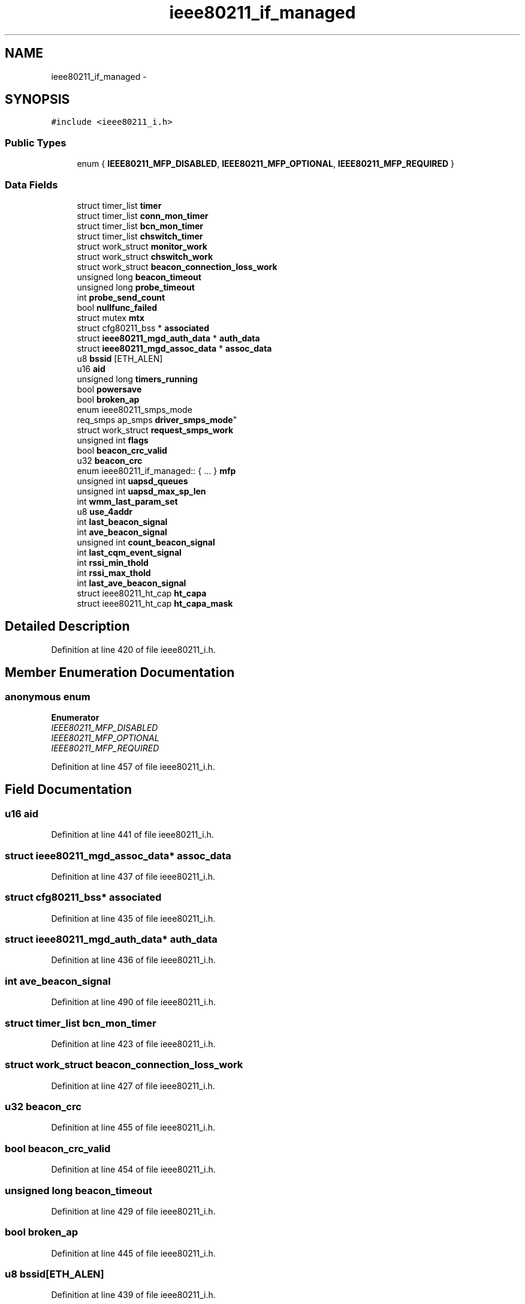 .TH "ieee80211_if_managed" 3 "Sun Jun 1 2014" "Version 1.0" "net_mac80211" \" -*- nroff -*-
.ad l
.nh
.SH NAME
ieee80211_if_managed \- 
.SH SYNOPSIS
.br
.PP
.PP
\fC#include <ieee80211_i\&.h>\fP
.SS "Public Types"

.in +1c
.ti -1c
.RI "enum { \fBIEEE80211_MFP_DISABLED\fP, \fBIEEE80211_MFP_OPTIONAL\fP, \fBIEEE80211_MFP_REQUIRED\fP }"
.br
.in -1c
.SS "Data Fields"

.in +1c
.ti -1c
.RI "struct timer_list \fBtimer\fP"
.br
.ti -1c
.RI "struct timer_list \fBconn_mon_timer\fP"
.br
.ti -1c
.RI "struct timer_list \fBbcn_mon_timer\fP"
.br
.ti -1c
.RI "struct timer_list \fBchswitch_timer\fP"
.br
.ti -1c
.RI "struct work_struct \fBmonitor_work\fP"
.br
.ti -1c
.RI "struct work_struct \fBchswitch_work\fP"
.br
.ti -1c
.RI "struct work_struct \fBbeacon_connection_loss_work\fP"
.br
.ti -1c
.RI "unsigned long \fBbeacon_timeout\fP"
.br
.ti -1c
.RI "unsigned long \fBprobe_timeout\fP"
.br
.ti -1c
.RI "int \fBprobe_send_count\fP"
.br
.ti -1c
.RI "bool \fBnullfunc_failed\fP"
.br
.ti -1c
.RI "struct mutex \fBmtx\fP"
.br
.ti -1c
.RI "struct cfg80211_bss * \fBassociated\fP"
.br
.ti -1c
.RI "struct \fBieee80211_mgd_auth_data\fP * \fBauth_data\fP"
.br
.ti -1c
.RI "struct \fBieee80211_mgd_assoc_data\fP * \fBassoc_data\fP"
.br
.ti -1c
.RI "u8 \fBbssid\fP [ETH_ALEN]"
.br
.ti -1c
.RI "u16 \fBaid\fP"
.br
.ti -1c
.RI "unsigned long \fBtimers_running\fP"
.br
.ti -1c
.RI "bool \fBpowersave\fP"
.br
.ti -1c
.RI "bool \fBbroken_ap\fP"
.br
.ti -1c
.RI "enum ieee80211_smps_mode 
.br
req_smps ap_smps \fBdriver_smps_mode\fP"
.br
.ti -1c
.RI "struct work_struct \fBrequest_smps_work\fP"
.br
.ti -1c
.RI "unsigned int \fBflags\fP"
.br
.ti -1c
.RI "bool \fBbeacon_crc_valid\fP"
.br
.ti -1c
.RI "u32 \fBbeacon_crc\fP"
.br
.ti -1c
.RI "enum ieee80211_if_managed:: { \&.\&.\&. }  \fBmfp\fP"
.br
.ti -1c
.RI "unsigned int \fBuapsd_queues\fP"
.br
.ti -1c
.RI "unsigned int \fBuapsd_max_sp_len\fP"
.br
.ti -1c
.RI "int \fBwmm_last_param_set\fP"
.br
.ti -1c
.RI "u8 \fBuse_4addr\fP"
.br
.ti -1c
.RI "int \fBlast_beacon_signal\fP"
.br
.ti -1c
.RI "int \fBave_beacon_signal\fP"
.br
.ti -1c
.RI "unsigned int \fBcount_beacon_signal\fP"
.br
.ti -1c
.RI "int \fBlast_cqm_event_signal\fP"
.br
.ti -1c
.RI "int \fBrssi_min_thold\fP"
.br
.ti -1c
.RI "int \fBrssi_max_thold\fP"
.br
.ti -1c
.RI "int \fBlast_ave_beacon_signal\fP"
.br
.ti -1c
.RI "struct ieee80211_ht_cap \fBht_capa\fP"
.br
.ti -1c
.RI "struct ieee80211_ht_cap \fBht_capa_mask\fP"
.br
.in -1c
.SH "Detailed Description"
.PP 
Definition at line 420 of file ieee80211_i\&.h\&.
.SH "Member Enumeration Documentation"
.PP 
.SS "anonymous enum"

.PP
\fBEnumerator\fP
.in +1c
.TP
\fB\fIIEEE80211_MFP_DISABLED \fP\fP
.TP
\fB\fIIEEE80211_MFP_OPTIONAL \fP\fP
.TP
\fB\fIIEEE80211_MFP_REQUIRED \fP\fP
.PP
Definition at line 457 of file ieee80211_i\&.h\&.
.SH "Field Documentation"
.PP 
.SS "u16 aid"

.PP
Definition at line 441 of file ieee80211_i\&.h\&.
.SS "struct \fBieee80211_mgd_assoc_data\fP* assoc_data"

.PP
Definition at line 437 of file ieee80211_i\&.h\&.
.SS "struct cfg80211_bss* associated"

.PP
Definition at line 435 of file ieee80211_i\&.h\&.
.SS "struct \fBieee80211_mgd_auth_data\fP* auth_data"

.PP
Definition at line 436 of file ieee80211_i\&.h\&.
.SS "int ave_beacon_signal"

.PP
Definition at line 490 of file ieee80211_i\&.h\&.
.SS "struct timer_list bcn_mon_timer"

.PP
Definition at line 423 of file ieee80211_i\&.h\&.
.SS "struct work_struct beacon_connection_loss_work"

.PP
Definition at line 427 of file ieee80211_i\&.h\&.
.SS "u32 beacon_crc"

.PP
Definition at line 455 of file ieee80211_i\&.h\&.
.SS "bool beacon_crc_valid"

.PP
Definition at line 454 of file ieee80211_i\&.h\&.
.SS "unsigned long beacon_timeout"

.PP
Definition at line 429 of file ieee80211_i\&.h\&.
.SS "bool broken_ap"

.PP
Definition at line 445 of file ieee80211_i\&.h\&.
.SS "u8 bssid[ETH_ALEN]"

.PP
Definition at line 439 of file ieee80211_i\&.h\&.
.SS "struct timer_list chswitch_timer"

.PP
Definition at line 424 of file ieee80211_i\&.h\&.
.SS "struct work_struct chswitch_work"

.PP
Definition at line 426 of file ieee80211_i\&.h\&.
.SS "struct timer_list conn_mon_timer"

.PP
Definition at line 422 of file ieee80211_i\&.h\&.
.SS "unsigned int count_beacon_signal"

.PP
Definition at line 497 of file ieee80211_i\&.h\&.
.SS "enum ieee80211_smps_mode req_smps ap_smps driver_smps_mode"

.PP
Definition at line 446 of file ieee80211_i\&.h\&.
.SS "unsigned int flags"

.PP
Definition at line 452 of file ieee80211_i\&.h\&.
.SS "struct ieee80211_ht_cap ht_capa"

.PP
Definition at line 514 of file ieee80211_i\&.h\&.
.SS "struct ieee80211_ht_cap ht_capa_mask"

.PP
Definition at line 515 of file ieee80211_i\&.h\&.
.SS "int last_ave_beacon_signal"

.PP
Definition at line 512 of file ieee80211_i\&.h\&.
.SS "int last_beacon_signal"

.PP
Definition at line 482 of file ieee80211_i\&.h\&.
.SS "int last_cqm_event_signal"

.PP
Definition at line 504 of file ieee80211_i\&.h\&.
.SS "enum { \&.\&.\&. }   mfp"

.SS "struct work_struct monitor_work"

.PP
Definition at line 425 of file ieee80211_i\&.h\&.
.SS "struct mutex mtx"

.PP
Definition at line 434 of file ieee80211_i\&.h\&.
.SS "bool nullfunc_failed"

.PP
Definition at line 432 of file ieee80211_i\&.h\&.
.SS "bool powersave"

.PP
Definition at line 444 of file ieee80211_i\&.h\&.
.SS "int probe_send_count"

.PP
Definition at line 431 of file ieee80211_i\&.h\&.
.SS "unsigned long probe_timeout"

.PP
Definition at line 430 of file ieee80211_i\&.h\&.
.SS "struct work_struct request_smps_work"

.PP
Definition at line 450 of file ieee80211_i\&.h\&.
.SS "int rssi_max_thold"

.PP
Definition at line 511 of file ieee80211_i\&.h\&.
.SS "int rssi_min_thold"

.PP
Definition at line 511 of file ieee80211_i\&.h\&.
.SS "struct timer_list timer"

.PP
Definition at line 421 of file ieee80211_i\&.h\&.
.SS "unsigned long timers_running"

.PP
Definition at line 443 of file ieee80211_i\&.h\&.
.SS "unsigned int uapsd_max_sp_len"

.PP
Definition at line 475 of file ieee80211_i\&.h\&.
.SS "unsigned int uapsd_queues"

.PP
Definition at line 468 of file ieee80211_i\&.h\&.
.SS "u8 use_4addr"

.PP
Definition at line 479 of file ieee80211_i\&.h\&.
.SS "int wmm_last_param_set"

.PP
Definition at line 477 of file ieee80211_i\&.h\&.

.SH "Author"
.PP 
Generated automatically by Doxygen for net_mac80211 from the source code\&.
